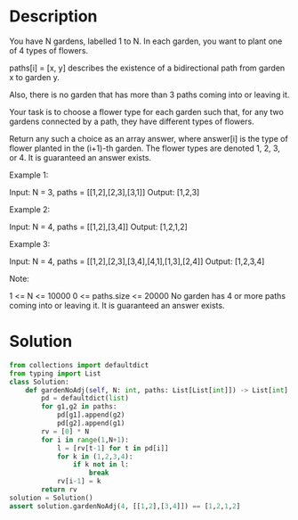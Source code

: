 * Description
You have N gardens, labelled 1 to N.  In each garden, you want to plant one of 4 types of flowers.

paths[i] = [x, y] describes the existence of a bidirectional path from garden x to garden y.

Also, there is no garden that has more than 3 paths coming into or leaving it.

Your task is to choose a flower type for each garden such that, for any two gardens connected by a path, they have different types of flowers.

Return any such a choice as an array answer, where answer[i] is the type of flower planted in the (i+1)-th garden.  The flower types are denoted 1, 2, 3, or 4.  It is guaranteed an answer exists.

Example 1:

Input: N = 3, paths = [[1,2],[2,3],[3,1]]
Output: [1,2,3]

Example 2:

Input: N = 4, paths = [[1,2],[3,4]]
Output: [1,2,1,2]

Example 3:

Input: N = 4, paths = [[1,2],[2,3],[3,4],[4,1],[1,3],[2,4]]
Output: [1,2,3,4]

Note:

    1 <= N <= 10000
    0 <= paths.size <= 20000
    No garden has 4 or more paths coming into or leaving it.
    It is guaranteed an answer exists.
* Solution
#+begin_src python
from collections import defaultdict
from typing import List
class Solution:
    def gardenNoAdj(self, N: int, paths: List[List[int]]) -> List[int]:
        pd = defaultdict(list)
        for g1,g2 in paths:
            pd[g1].append(g2)
            pd[g2].append(g1)
        rv = [0] * N
        for i in range(1,N+1):
            l = [rv[t-1] for t in pd[i]]
            for k in (1,2,3,4):
                if k not in l:
                    break
            rv[i-1] = k
        return rv
solution = Solution()
assert solution.gardenNoAdj(4, [[1,2],[3,4]]) == [1,2,1,2]
#+end_src

